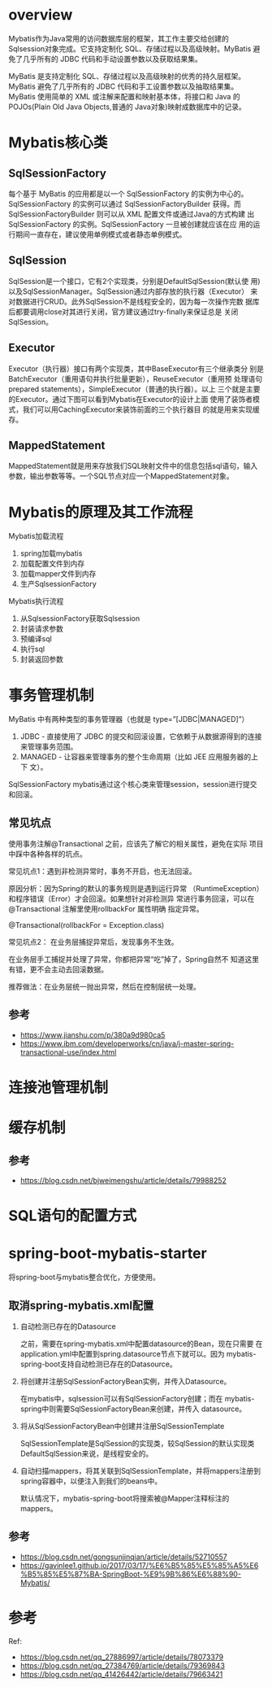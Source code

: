 * overview
  Mybatis作为Java常用的访问数据库层的框架，其工作主要交给创建的
  Sqlsession对象完成。它支持定制化 SQL、存储过程以及高级映射。MyBatis
  避免了几乎所有的 JDBC 代码和手动设置参数以及获取结果集。

  MyBatis 是支持定制化 SQL、存储过程以及高级映射的优秀的持久层框架。
  MyBatis 避免了几乎所有的 JDBC 代码和手工设置参数以及抽取结果集。
  MyBatis 使用简单的 XML 或注解来配置和映射基本体，将接口和 Java 的
  POJOs(Plain Old Java Objects,普通的 Java对象)映射成数据库中的记录。

* Mybatis核心类
** SqlSessionFactory
   每个基于 MyBatis 的应用都是以一个 SqlSessionFactory 的实例为中心的。
   SqlSessionFactory 的实例可以通过 SqlSessionFactoryBuilder 获得。而
   SqlSessionFactoryBuilder 则可以从 XML 配置文件或通过Java的方式构建
   出 SqlSessionFactory 的实例。SqlSessionFactory 一旦被创建就应该在应
   用的运行期间一直存在，建议使用单例模式或者静态单例模式。

** SqlSession
   SqlSession是一个接口，它有2个实现类，分别是DefaultSqlSession(默认使
   用)以及SqlSessionManager。SqlSession通过内部存放的执行器（Executor）
   来对数据进行CRUD。此外SqlSession不是线程安全的，因为每一次操作完数
   据库后都要调用close对其进行关闭，官方建议通过try-finally来保证总是
   关闭SqlSession。

** Executor
   Executor（执行器）接口有两个实现类，其中BaseExecutor有三个继承类分
   别是BatchExecutor（重用语句并执行批量更新），ReuseExecutor（重用预
   处理语句prepared statements），SimpleExecutor（普通的执行器）。以上
   三个就是主要的Executor。通过下图可以看到Mybatis在Executor的设计上面
   使用了装饰者模式，我们可以用CachingExecutor来装饰前面的三个执行器目
   的就是用来实现缓存。

** MappedStatement
   MappedStatement就是用来存放我们SQL映射文件中的信息包括sql语句，输入
   参数，输出参数等等。一个SQL节点对应一个MappedStatement对象。

* Mybatis的原理及其工作流程
  Mybatis加载流程
  1. spring加载mybatis
  2. 加载配置文件到内存
  3. 加载mapper文件到内存
  4. 生产SqlsessionFactory


  Mybatis执行流程
  1. 从SqlsessionFactory获取Sqlsession
  4. 封装请求参数
  5. 预编译sql
  6. 执行sql
  7. 封装返回参数

* 事务管理机制
  MyBatis 中有两种类型的事务管理器（也就是 type=”[JDBC|MANAGED]”）
  1. JDBC - 直接使用了 JDBC 的提交和回滚设置，它依赖于从数据源得到的连接
     来管理事务范围。
  2. MANAGED - 让容器来管理事务的整个生命周期（比如 JEE 应用服务器的上下
     文）。

  SqlSessionFactory mybatis通过这个核心类来管理session，session进行提交
  和回滚。

** 常见坑点
   使用事务注解@Transactional 之前，应该先了解它的相关属性，避免在实际
   项目中踩中各种各样的坑点。

**** 常见坑点1：遇到非检测异常时，事务不开启，也无法回滚。
     原因分析：因为Spring的默认的事务规则是遇到运行异常
     （RuntimeException）和程序错误（Error）才会回滚。如果想针对非检测异
     常进行事务回滚，可以在@Transactional 注解里使用rollbackFor 属性明确
     指定异常。

     @Transactional(rollbackFor = Exception.class)

**** 常见坑点2： 在业务层捕捉异常后，发现事务不生效。
     在业务层手工捕捉并处理了异常，你都把异常“吃”掉了，Spring自然不
     知道这里有错，更不会主动去回滚数据。

**** 推荐做法：在业务层统一抛出异常，然后在控制层统一处理。

** 参考
   - https://www.jianshu.com/p/380a9d980ca5
   - https://www.ibm.com/developerworks/cn/java/j-master-spring-transactional-use/index.html

* 连接池管理机制
* 缓存机制
** 参考
   - https://blog.csdn.net/bjweimengshu/article/details/79988252
* SQL语句的配置方式
* spring-boot-mybatis-starter
  将spring-boot与mybatis整合优化，方便使用。
** 取消spring-mybatis.xml配置
  1. 自动检测已存在的Datasource

     之前，需要在spring-mybatis.xml中配置datasource的Bean，现在只需要
     在application.yml中配置到spring.datasource节点下就可以。因为
     mybatis-spring-boot支持自动检测已存在的Datasource。
  2. 将创建并注册SqlSessionFactoryBean实例，并传入Datasource。

     在mybatis中，sqlsession可以有SqlSessionFactory创建；而在
     mybatis-spring中则需要SqlSessionFactoryBean来创建，并传入
     datasource。
  3. 将从SqlSessionFactoryBean中创建并注册SqlSessionTemplate

     SqlSessionTemplate是SqlSession的实现类，较SqlSession的默认实现类
     DefaultSqlSession来说，是线程安全的。
  4. 自动扫描mappers，将其关联到SqlSessionTemplate，并将mappers注册到
     spring容器中，以便注入到我们的beans中。

     默认情况下，mybatis-spring-boot将搜索被@Mapper注释标注的mappers。

** 参考
  - https://blog.csdn.net/gongsunjinqian/article/details/52710557
  - https://gavinlee1.github.io/2017/03/17/%E6%B5%85%E5%85%A5%E6%B5%85%E5%87%BA-SpringBoot-%E9%9B%86%E6%88%90-Mybatis/

* 参考
  Ref:
  - https://blog.csdn.net/qq_27886997/article/details/78073379
  - https://blog.csdn.net/qq_27384769/article/details/79369843
  - https://blog.csdn.net/qq_41426442/article/details/79663421
